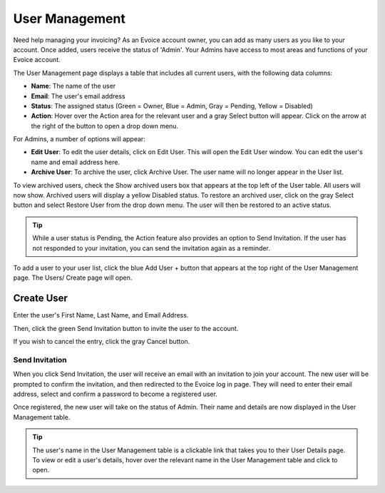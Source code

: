 User Management
===============

Need help managing your invoicing? As an Evoice account owner, you can add as many users as you like to your account. Once added, users receive the status of 'Admin'. Your Admins have access to most areas and functions of your Evoice account.

The User Management page displays a table that includes all current users, with the following data columns:

- **Name**: The name of the user
- **Email**: The user's email address
- **Status**: The assigned status (Green = Owner, Blue = Admin, Gray = Pending, Yellow = Disabled)
- **Action**: Hover over the Action area for the relevant user and a gray Select button will appear. Click on the arrow at the right of the button to open a drop down menu.

For Admins, a number of options will appear:

- **Edit User**: To edit the user details, click on Edit User. This will open the Edit User window. You can edit the user's name and email address here.
- **Archive User**: To archive the user, click Archive User. The user name will no longer appear in the User list.

To view archived users, check the Show archived users box that appears at the top left of the User table. All users will now show. Archived users will display a yellow Disabled status. To restore an archived user, click on the gray Select button and select Restore User from the drop down menu. The user will then be restored to an active status.

.. TIP:: While a user status is Pending, the Action feature also provides an option to Send Invitation. If the user has not responded to your invitation, you can send the invitation again as a reminder.

To add a user to your user list, click the blue Add User + button that appears at the top right of the User Management page. The Users/ Create page will open.

Create User
"""""""""""

Enter the user's First Name, Last Name, and Email Address.

Then, click the green Send Invitation button to invite the user to the account.

If you wish to cancel the entry, click the gray Cancel button.

Send Invitation
^^^^^^^^^^^^^^^

When you click Send Invitation, the user will receive an email with an invitation to join your account. The new user will be prompted to confirm the invitation, and then redirected to the Evoice log in page. They will need to enter their email address, select and confirm a password to become a registered user.

Once registered, the new user will take on the status of Admin. Their name and details are now displayed in the User Management table.

.. TIP:: The user's name in the User Management table is a clickable link that takes you to their User Details page. To view or edit a user's details, hover over the relevant name in the User Management table and click to open.
